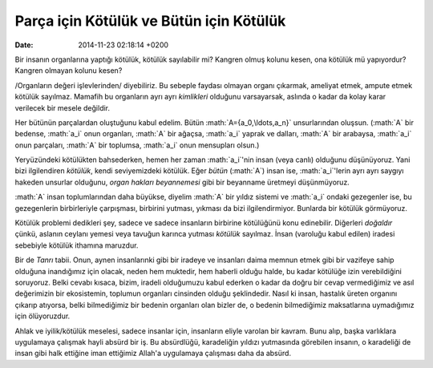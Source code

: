 ========================================
Parça için Kötülük ve Bütün için Kötülük
========================================

:date: 2014-11-23 02:18:14 +0200

.. :Author: Emin Reşah
.. :Date:   12756

.. role:: math(raw)
   :format: html latex
..

Bir insanın organlarına yaptığı kötülük, kötülük sayılabilir mi? Kangren
olmuş kolunu kesen, ona kötülük mü yapıyordur? Kangren olmayan kolunu
kesen?

/Organların değeri işlevlerinden/ diyebiliriz. Bu sebeple faydası
olmayan organı çıkarmak, ameliyat etmek, ampute etmek kötülük sayılmaz.
Mamafih bu organların ayrı ayrı *kimlikleri* olduğunu varsayarsak,
aslında o kadar da kolay karar verilecek bir mesele değildir.

Her bütünün parçalardan oluştuğunu kabul edelim. Bütün
:math:`A={a_0,\ldots,a_n}` unsurlarından oluşsun. (:math:`A` bir
bedense, :math:`a_i` onun organları, :math:`A` bir ağaçsa, :math:`a_i`
yaprak ve dalları, :math:`A` bir arabaysa, :math:`a_i` onun parçaları,
:math:`A` bir toplumsa, :math:`a_i` onun mensupları olsun.)

Yeryüzündeki kötülükten bahsederken, hemen her zaman :math:`a_i`'nin
insan (veya canlı) olduğunu düşünüyoruz. Yani bizi ilgilendiren
*kötülük*, kendi seviyemizdeki kötülük. Eğer *bütün* (:math:`A`) insan
ise, :math:`a_i`'lerin ayrı ayrı saygıyı hakeden unsurlar olduğunu,
*organ hakları beyannemesi* gibi bir beyanname üretmeyi düşünmüyoruz.

:math:`A` insan toplumlarından daha büyükse, diyelim :math:`A` bir
yıldız sistemi ve :math:`a_i` ondaki gezegenler ise, bu gezegenlerin
birbirleriyle çarpışması, birbirini yutması, yıkması da bizi
ilgilendirmiyor. Bunlarda bir kötülük görmüyoruz.

Kötülük problemi dedikleri şey, sadece ve sadece insanların birbirine
kötülüğünü konu edinebilir. Diğerleri *doğaldır* çünkü, aslanın ceylanı
yemesi veya tavuğun karınca yutması *kötülük* sayılmaz. İnsan (varoluğu
kabul edilen) iradesi sebebiyle kötülük ithamına maruzdur.

Bir de *Tanrı* tabii. Onun, aynen insanlarınki gibi bir iradeye ve
insanları daima memnun etmek gibi bir vazifeye sahip olduğuna
inandığımız için olacak, neden hem muktedir, hem haberli olduğu halde,
bu kadar kötülüğe izin verebildiğini soruyoruz. Belki cevabı kısaca,
bizim, iradeli olduğumuzu kabul ederken o kadar da doğru bir cevap
vermediğimiz ve asıl değerimizin bir ekosistemin, toplumun organları
cinsinden olduğu şeklindedir. Nasıl ki insan, hastalık üreten organını
çıkarıp atıyorsa, belki bilmediğimiz bir bedenin organları olan bizler
de, o bedenin bilmediğimiz maksatlarına uymadığımız için ölüyoruzdur.

Ahlak ve iyilik/kötülük meselesi, sadece insanlar için, insanların
eliyle varolan bir kavram. Bunu alıp, başka varlıklara uygulamaya
çalışmak hayli absürd bir iş. Bu absürdlüğü, karadeliğin yıldızı
yutmasında görebilen insanın, o karadeliği de insan gibi halk ettiğine
iman ettiğimiz Allah'a uygulamaya çalışması daha da absürd.

